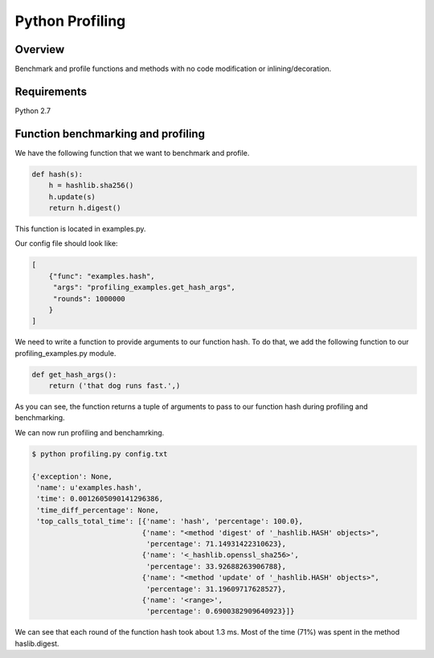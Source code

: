 ================
Python Profiling
================

Overview
========

Benchmark and profile functions and methods with no code modification or inlining/decoration.

Requirements
============

Python 2.7

Function benchmarking and profiling
===================================

We have the following function that we want to benchmark and profile.

.. code-block:: python

    def hash(s):
        h = hashlib.sha256()
        h.update(s)
        return h.digest()


This function is located in examples.py.

Our config file should look like:

.. code-block:: json

    [
        {"func": "examples.hash",
         "args": "profiling_examples.get_hash_args",
         "rounds": 1000000
        }
    ]

We need to write a function to provide arguments to our function hash.  To do that, we add the following function to our profiling_examples.py module.

.. code-block:: python

    def get_hash_args():
        return ('that dog runs fast.',)

As you can see, the function returns a tuple of arguments to pass to our function hash during profiling and benchmarking.

We can now run profiling and benchamrking.

.. code-block:: bash

    $ python profiling.py config.txt

    {'exception': None,
     'name': u'examples.hash',
     'time': 0.0012605090141296386,
     'time_diff_percentage': None,
     'top_calls_total_time': [{'name': 'hash', 'percentage': 100.0},
                              {'name': "<method 'digest' of '_hashlib.HASH' objects>",
                               'percentage': 71.14931422310623},
                              {'name': '<_hashlib.openssl_sha256>',
                               'percentage': 33.92688263906788},
                              {'name': "<method 'update' of '_hashlib.HASH' objects>",
                               'percentage': 31.19609717628527},
                              {'name': '<range>',
                               'percentage': 0.6900382909640923}]}

We can see that each round of the function hash took about 1.3 ms.  Most of the time (71%) was spent in the method haslib.digest.
